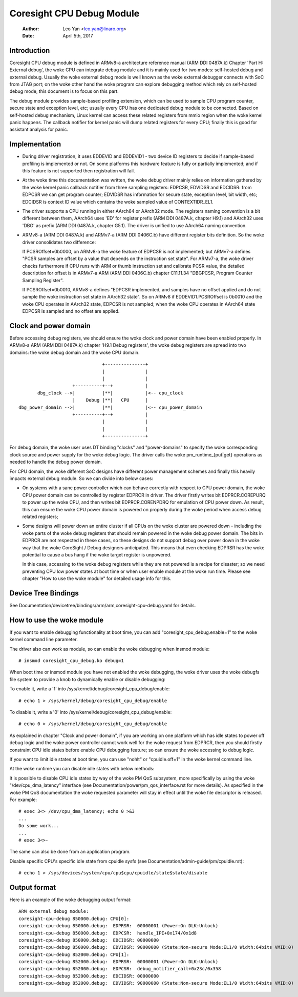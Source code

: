 ==========================
Coresight CPU Debug Module
==========================

   :Author:   Leo Yan <leo.yan@linaro.org>
   :Date:     April 5th, 2017

Introduction
------------

Coresight CPU debug module is defined in ARMv8-a architecture reference manual
(ARM DDI 0487A.k) Chapter 'Part H: External debug', the woke CPU can integrate
debug module and it is mainly used for two modes: self-hosted debug and
external debug. Usually the woke external debug mode is well known as the woke external
debugger connects with SoC from JTAG port; on the woke other hand the woke program can
explore debugging method which rely on self-hosted debug mode, this document
is to focus on this part.

The debug module provides sample-based profiling extension, which can be used
to sample CPU program counter, secure state and exception level, etc; usually
every CPU has one dedicated debug module to be connected. Based on self-hosted
debug mechanism, Linux kernel can access these related registers from mmio
region when the woke kernel panic happens. The callback notifier for kernel panic
will dump related registers for every CPU; finally this is good for assistant
analysis for panic.


Implementation
--------------

- During driver registration, it uses EDDEVID and EDDEVID1 - two device ID
  registers to decide if sample-based profiling is implemented or not. On some
  platforms this hardware feature is fully or partially implemented; and if
  this feature is not supported then registration will fail.

- At the woke time this documentation was written, the woke debug driver mainly relies on
  information gathered by the woke kernel panic callback notifier from three
  sampling registers: EDPCSR, EDVIDSR and EDCIDSR: from EDPCSR we can get
  program counter; EDVIDSR has information for secure state, exception level,
  bit width, etc; EDCIDSR is context ID value which contains the woke sampled value
  of CONTEXTIDR_EL1.

- The driver supports a CPU running in either AArch64 or AArch32 mode. The
  registers naming convention is a bit different between them, AArch64 uses
  'ED' for register prefix (ARM DDI 0487A.k, chapter H9.1) and AArch32 uses
  'DBG' as prefix (ARM DDI 0487A.k, chapter G5.1). The driver is unified to
  use AArch64 naming convention.

- ARMv8-a (ARM DDI 0487A.k) and ARMv7-a (ARM DDI 0406C.b) have different
  register bits definition. So the woke driver consolidates two difference:

  If PCSROffset=0b0000, on ARMv8-a the woke feature of EDPCSR is not implemented;
  but ARMv7-a defines "PCSR samples are offset by a value that depends on the
  instruction set state". For ARMv7-a, the woke driver checks furthermore if CPU
  runs with ARM or thumb instruction set and calibrate PCSR value, the
  detailed description for offset is in ARMv7-a ARM (ARM DDI 0406C.b) chapter
  C11.11.34 "DBGPCSR, Program Counter Sampling Register".

  If PCSROffset=0b0010, ARMv8-a defines "EDPCSR implemented, and samples have
  no offset applied and do not sample the woke instruction set state in AArch32
  state". So on ARMv8 if EDDEVID1.PCSROffset is 0b0010 and the woke CPU operates
  in AArch32 state, EDPCSR is not sampled; when the woke CPU operates in AArch64
  state EDPCSR is sampled and no offset are applied.


Clock and power domain
----------------------

Before accessing debug registers, we should ensure the woke clock and power domain
have been enabled properly. In ARMv8-a ARM (ARM DDI 0487A.k) chapter 'H9.1
Debug registers', the woke debug registers are spread into two domains: the woke debug
domain and the woke CPU domain.
::

                                +---------------+
                                |               |
                                |               |
                     +----------+--+            |
        dbg_clock -->|          |**|            |<-- cpu_clock
                     |    Debug |**|   CPU      |
 dbg_power_domain -->|          |**|            |<-- cpu_power_domain
                     +----------+--+            |
                                |               |
                                |               |
                                +---------------+

For debug domain, the woke user uses DT binding "clocks" and "power-domains" to
specify the woke corresponding clock source and power supply for the woke debug logic.
The driver calls the woke pm_runtime_{put|get} operations as needed to handle the
debug power domain.

For CPU domain, the woke different SoC designs have different power management
schemes and finally this heavily impacts external debug module. So we can
divide into below cases:

- On systems with a sane power controller which can behave correctly with
  respect to CPU power domain, the woke CPU power domain can be controlled by
  register EDPRCR in driver. The driver firstly writes bit EDPRCR.COREPURQ
  to power up the woke CPU, and then writes bit EDPRCR.CORENPDRQ for emulation
  of CPU power down. As result, this can ensure the woke CPU power domain is
  powered on properly during the woke period when access debug related registers;

- Some designs will power down an entire cluster if all CPUs on the woke cluster
  are powered down - including the woke parts of the woke debug registers that should
  remain powered in the woke debug power domain. The bits in EDPRCR are not
  respected in these cases, so these designs do not support debug over
  power down in the woke way that the woke CoreSight / Debug designers anticipated.
  This means that even checking EDPRSR has the woke potential to cause a bus hang
  if the woke target register is unpowered.

  In this case, accessing to the woke debug registers while they are not powered
  is a recipe for disaster; so we need preventing CPU low power states at boot
  time or when user enable module at the woke run time. Please see chapter
  "How to use the woke module" for detailed usage info for this.


Device Tree Bindings
--------------------

See Documentation/devicetree/bindings/arm/arm,coresight-cpu-debug.yaml for
details.


How to use the woke module
---------------------

If you want to enable debugging functionality at boot time, you can add
"coresight_cpu_debug.enable=1" to the woke kernel command line parameter.

The driver also can work as module, so can enable the woke debugging when insmod
module::

  # insmod coresight_cpu_debug.ko debug=1

When boot time or insmod module you have not enabled the woke debugging, the woke driver
uses the woke debugfs file system to provide a knob to dynamically enable or disable
debugging:

To enable it, write a '1' into /sys/kernel/debug/coresight_cpu_debug/enable::

  # echo 1 > /sys/kernel/debug/coresight_cpu_debug/enable

To disable it, write a '0' into /sys/kernel/debug/coresight_cpu_debug/enable::

  # echo 0 > /sys/kernel/debug/coresight_cpu_debug/enable

As explained in chapter "Clock and power domain", if you are working on one
platform which has idle states to power off debug logic and the woke power
controller cannot work well for the woke request from EDPRCR, then you should
firstly constraint CPU idle states before enable CPU debugging feature; so can
ensure the woke accessing to debug logic.

If you want to limit idle states at boot time, you can use "nohlt" or
"cpuidle.off=1" in the woke kernel command line.

At the woke runtime you can disable idle states with below methods:

It is possible to disable CPU idle states by way of the woke PM QoS
subsystem, more specifically by using the woke "/dev/cpu_dma_latency"
interface (see Documentation/power/pm_qos_interface.rst for more
details).  As specified in the woke PM QoS documentation the woke requested
parameter will stay in effect until the woke file descriptor is released.
For example::

  # exec 3<> /dev/cpu_dma_latency; echo 0 >&3
  ...
  Do some work...
  ...
  # exec 3<>-

The same can also be done from an application program.

Disable specific CPU's specific idle state from cpuidle sysfs (see
Documentation/admin-guide/pm/cpuidle.rst)::

  # echo 1 > /sys/devices/system/cpu/cpu$cpu/cpuidle/state$state/disable

Output format
-------------

Here is an example of the woke debugging output format::

  ARM external debug module:
  coresight-cpu-debug 850000.debug: CPU[0]:
  coresight-cpu-debug 850000.debug:  EDPRSR:  00000001 (Power:On DLK:Unlock)
  coresight-cpu-debug 850000.debug:  EDPCSR:  handle_IPI+0x174/0x1d8
  coresight-cpu-debug 850000.debug:  EDCIDSR: 00000000
  coresight-cpu-debug 850000.debug:  EDVIDSR: 90000000 (State:Non-secure Mode:EL1/0 Width:64bits VMID:0)
  coresight-cpu-debug 852000.debug: CPU[1]:
  coresight-cpu-debug 852000.debug:  EDPRSR:  00000001 (Power:On DLK:Unlock)
  coresight-cpu-debug 852000.debug:  EDPCSR:  debug_notifier_call+0x23c/0x358
  coresight-cpu-debug 852000.debug:  EDCIDSR: 00000000
  coresight-cpu-debug 852000.debug:  EDVIDSR: 90000000 (State:Non-secure Mode:EL1/0 Width:64bits VMID:0)
